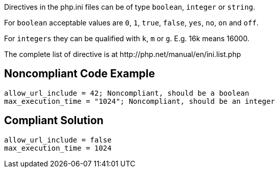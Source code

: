 Directives in the php.ini files can be of type ``++boolean++``, ``++integer++`` or ``++string++``.

For ``++boolean++`` acceptable values are ``++0++``, ``++1++``, ``++true++``, ``++false++``, ``++yes++``, ``++no++``, ``++on++`` and ``++off++``.

For ``++integers++`` they can be qualified with ``++k++``, ``++m++`` or ``++g++``. E.g. 16k means 16000.

The complete list of directive is at \http://php.net/manual/en/ini.list.php


== Noncompliant Code Example

----
allow_url_include = 42; Noncompliant, should be a boolean
max_execution_time = "1024"; Noncompliant, should be an integer
----


== Compliant Solution

----
allow_url_include = false
max_execution_time = 1024
----

